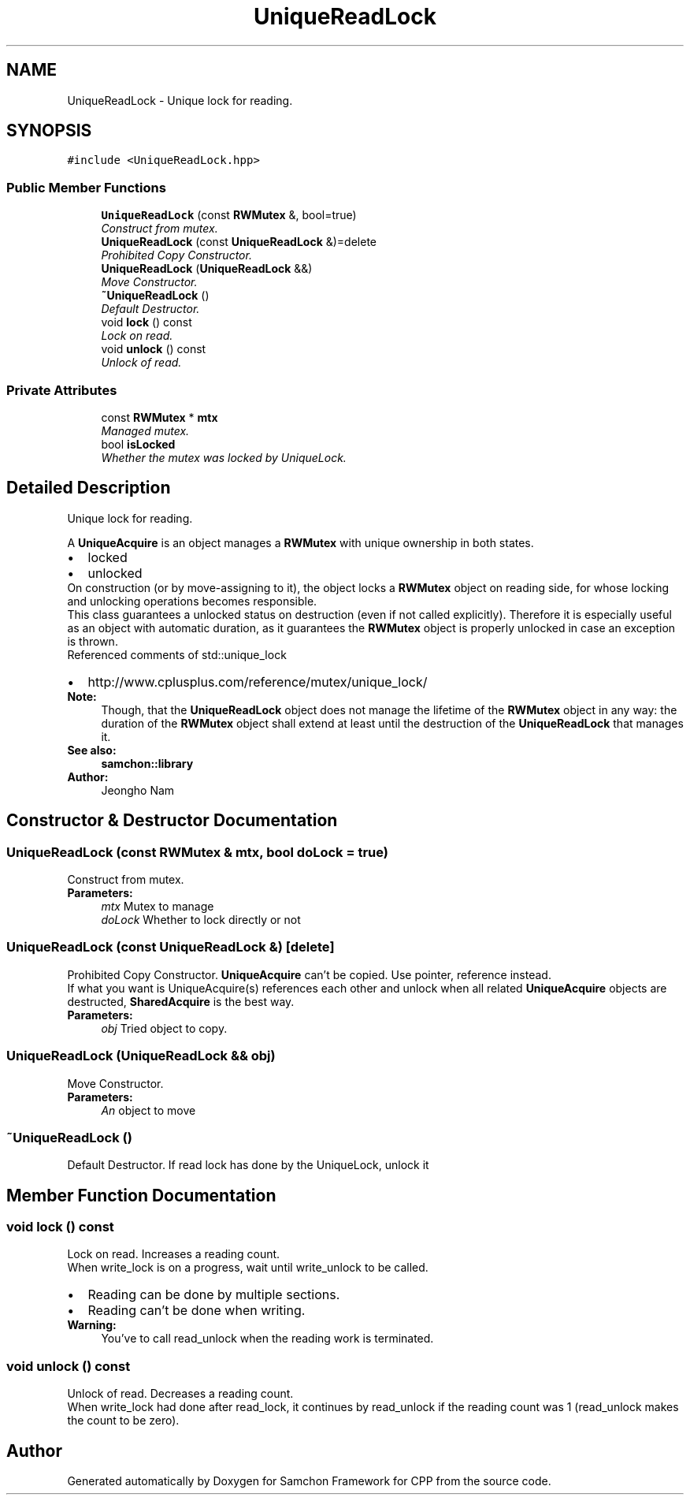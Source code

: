 .TH "UniqueReadLock" 3 "Mon Oct 26 2015" "Version 1.0.0" "Samchon Framework for CPP" \" -*- nroff -*-
.ad l
.nh
.SH NAME
UniqueReadLock \- Unique lock for reading\&.  

.SH SYNOPSIS
.br
.PP
.PP
\fC#include <UniqueReadLock\&.hpp>\fP
.SS "Public Member Functions"

.in +1c
.ti -1c
.RI "\fBUniqueReadLock\fP (const \fBRWMutex\fP &, bool=true)"
.br
.RI "\fIConstruct from mutex\&. \fP"
.ti -1c
.RI "\fBUniqueReadLock\fP (const \fBUniqueReadLock\fP &)=delete"
.br
.RI "\fIProhibited Copy Constructor\&. \fP"
.ti -1c
.RI "\fBUniqueReadLock\fP (\fBUniqueReadLock\fP &&)"
.br
.RI "\fIMove Constructor\&. \fP"
.ti -1c
.RI "\fB~UniqueReadLock\fP ()"
.br
.RI "\fIDefault Destructor\&. \fP"
.ti -1c
.RI "void \fBlock\fP () const "
.br
.RI "\fILock on read\&. \fP"
.ti -1c
.RI "void \fBunlock\fP () const "
.br
.RI "\fIUnlock of read\&. \fP"
.in -1c
.SS "Private Attributes"

.in +1c
.ti -1c
.RI "const \fBRWMutex\fP * \fBmtx\fP"
.br
.RI "\fIManaged mutex\&. \fP"
.ti -1c
.RI "bool \fBisLocked\fP"
.br
.RI "\fIWhether the mutex was locked by UniqueLock\&. \fP"
.in -1c
.SH "Detailed Description"
.PP 
Unique lock for reading\&. 

A \fBUniqueAcquire\fP is an object manages a \fBRWMutex\fP with unique ownership in both states\&. 
.PP
.PD 0
.IP "\(bu" 2
locked 
.IP "\(bu" 2
unlocked
.PP
.PP
On construction (or by move-assigning to it), the object locks a \fBRWMutex\fP object on reading side, for whose locking and unlocking operations becomes responsible\&. 
.PP
This class guarantees a unlocked status on destruction (even if not called explicitly)\&. Therefore it is especially useful as an object with automatic duration, as it guarantees the \fBRWMutex\fP object is properly unlocked in case an exception is thrown\&. 
.PP
Referenced comments of std::unique_lock 
.PP
.PD 0
.IP "\(bu" 2
http://www.cplusplus.com/reference/mutex/unique_lock/
.PP
 
.PP
\fBNote:\fP
.RS 4
Though, that the \fBUniqueReadLock\fP object does not manage the lifetime of the \fBRWMutex\fP object in any way: the duration of the \fBRWMutex\fP object shall extend at least until the destruction of the \fBUniqueReadLock\fP that manages it\&.
.RE
.PP
\fBSee also:\fP
.RS 4
\fBsamchon::library\fP 
.RE
.PP
\fBAuthor:\fP
.RS 4
Jeongho Nam 
.RE
.PP

.SH "Constructor & Destructor Documentation"
.PP 
.SS "\fBUniqueReadLock\fP (const \fBRWMutex\fP & mtx, bool doLock = \fCtrue\fP)"

.PP
Construct from mutex\&. 
.PP
\fBParameters:\fP
.RS 4
\fImtx\fP Mutex to manage 
.br
\fIdoLock\fP Whether to lock directly or not 
.RE
.PP

.SS "\fBUniqueReadLock\fP (const \fBUniqueReadLock\fP &)\fC [delete]\fP"

.PP
Prohibited Copy Constructor\&. \fBUniqueAcquire\fP can't be copied\&. Use pointer, reference instead\&. 
.PP
If what you want is UniqueAcquire(s) references each other and unlock when all related \fBUniqueAcquire\fP objects are destructed, \fBSharedAcquire\fP is the best way\&. 
.PP
\fBParameters:\fP
.RS 4
\fIobj\fP Tried object to copy\&. 
.RE
.PP

.SS "\fBUniqueReadLock\fP (\fBUniqueReadLock\fP && obj)"

.PP
Move Constructor\&. 
.PP
\fBParameters:\fP
.RS 4
\fIAn\fP object to move 
.RE
.PP

.SS "~\fBUniqueReadLock\fP ()"

.PP
Default Destructor\&. If read lock has done by the UniqueLock, unlock it 
.SH "Member Function Documentation"
.PP 
.SS "void lock () const"

.PP
Lock on read\&. Increases a reading count\&. 
.PP
When write_lock is on a progress, wait until write_unlock to be called\&. 
.PP
.PD 0
.IP "\(bu" 2
Reading can be done by multiple sections\&. 
.IP "\(bu" 2
Reading can't be done when writing\&.
.PP
\fBWarning:\fP
.RS 4
You've to call read_unlock when the reading work is terminated\&. 
.RE
.PP

.SS "void unlock () const"

.PP
Unlock of read\&. Decreases a reading count\&. 
.PP
When write_lock had done after read_lock, it continues by read_unlock if the reading count was 1 (read_unlock makes the count to be zero)\&. 

.SH "Author"
.PP 
Generated automatically by Doxygen for Samchon Framework for CPP from the source code\&.
